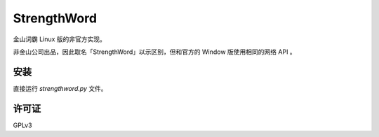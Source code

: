 ************
StrengthWord
************

金山词霸 Linux 版的非官方实现。

非金山公司出品，因此取名「StrengthWord」以示区别，但和官方的 Window 版使用相同的网络 API 。

安装
====

直接运行 `strengthword.py` 文件。

许可证
======

GPLv3
